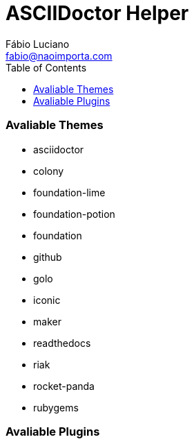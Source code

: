 :toc2:
:toclevels: 2
:icons: font
:iconfont-cdn: https://cdnjs.cloudflare.com/ajax/libs/font-awesome/4.7.0/css/font-awesome.min
:linkattrs:
:sectanchors:
:sectlink:
:nofooter:
:experimental:
:source-language: asciidoc

= ASCIIDoctor Helper
Fábio Luciano <fabio@naoimporta.com>
:doctype: book
:reproducible:
:source-highlighter: rouge
:listing-caption: Listing


=== Avaliable Themes
* asciidoctor
* colony
* foundation-lime
* foundation-potion
* foundation
* github
* golo
* iconic
* maker
* readthedocs
* riak
* rocket-panda
* rubygems

=== Avaliable Plugins